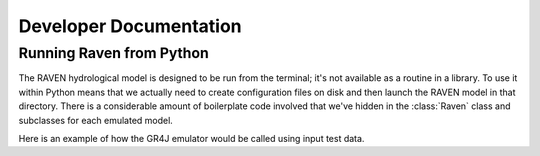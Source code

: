 Developer Documentation
=======================


Running Raven from Python
-------------------------

The RAVEN hydrological model is designed to be run from the terminal; it's not available as a routine in a library. To use it within Python means that we actually need to create configuration files on disk and then launch the RAVEN model in that directory. There is a considerable amount of boilerplate code involved that we've hidden in the :class:`Raven` class and subclasses for each emulated model.


Here is an example of how the GR4J emulator would be called using input test data.

.. example-code::

    .. code-block:: python

        from raven.models import GR4JCemaneige
        from tests.common import TESTDATA

        ts = TESTDATA["raven-gr4j-cemaneige-nc-ts"]
        gr4j = GR4JCemaneige(workdir="/tmp/test")
        params = gr4j.RVP.params(0.529, -3.396, 407.29, 1.072, 16.9, 0.947)
        gr4j(
            [ts],
            rvp={"params": params},
            rvi={
                "start_date": dt.datetime(2000, 1, 1),
                "end_date": dt.datetime(2002, 1, 1),
            },
            rvh={"area": 4100},
        )
        gr4j.diagnostics["DIAG_RMSE"]

   .. code-block:: none
       >>> 39.701
